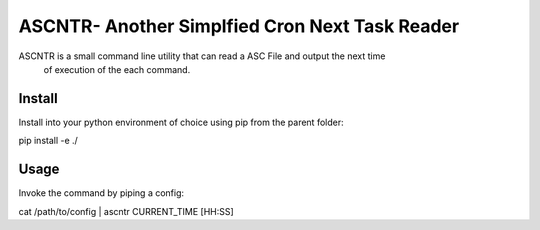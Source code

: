 
ASCNTR- Another Simplfied Cron Next Task Reader
===============================================

ASCNTR is a small command line utility that can read a ASC File and output the next time
 of execution of the each command.


Install
-------

Install into your python environment of choice using pip from the parent folder:

pip install -e ./


Usage
-----

Invoke the command by piping a config:

cat /path/to/config | ascntr CURRENT_TIME [HH:SS]


